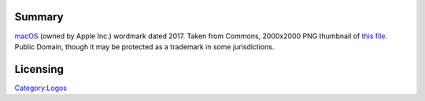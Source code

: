 .. raw:: mediawiki

   {{Lowercase}}

Summary
-------

`macOS <https://www.apple.com/macos>`__ (owned by Apple Inc.) wordmark dated 2017. Taken from Commons, 2000x2000 PNG thumbnail of `this file <https://commons.wikimedia.org/w/index.php?curid=60669950>`__. Public Domain, though it may be protected as a trademark in some jurisdictions.

Licensing
---------

.. raw:: mediawiki

   {{PD}}

`Category:Logos <Category:Logos>`__
